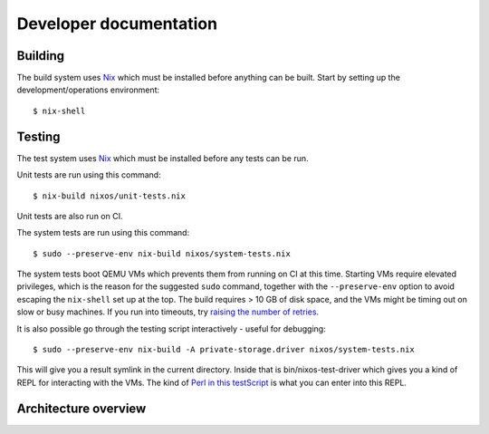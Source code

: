 Developer documentation
=======================

Building
--------

The build system uses `Nix`_ which must be installed before anything can be built.
Start by setting up the development/operations environment::

  $ nix-shell

Testing
-------

The test system uses `Nix`_ which must be installed before any tests can be run.

Unit tests are run using this command::

  $ nix-build nixos/unit-tests.nix

Unit tests are also run on CI.

The system tests are run using this command::

  $ sudo --preserve-env nix-build nixos/system-tests.nix

The system tests boot QEMU VMs which prevents them from running on CI at this time.
Starting VMs require elevated privileges,
which is the reason for the suggested ``sudo`` command,
together with the ``--preserve-env`` option to avoid escaping the ``nix-shell`` set up at the top.
The build requires > 10 GB of disk space,
and the VMs might be timing out on slow or busy machines.
If you run into timeouts,
try `raising the number of retries <https://github.com/PrivateStorageio/PrivateStorageio/blob/e8233d2/nixos/modules/tests/run-introducer.py#L55-L62>`_.

It is also possible go through the testing script interactively - useful for debugging::

  $ sudo --preserve-env nix-build -A private-storage.driver nixos/system-tests.nix

This will give you a result symlink in the current directory.
Inside that is bin/nixos-test-driver which gives you a kind of REPL for interacting with the VMs.
The kind of `Perl in this testScript <https://github.com/PrivateStorageio/PrivateStorageio/blob/78881a3/nixos/modules/tests/private-storage.nix#L180>`_ is what you can enter into this REPL.

Architecture overview
---------------------

.. graphviz:: architecture-overview.dot


.. _Nix: https://nixos.org/nix

